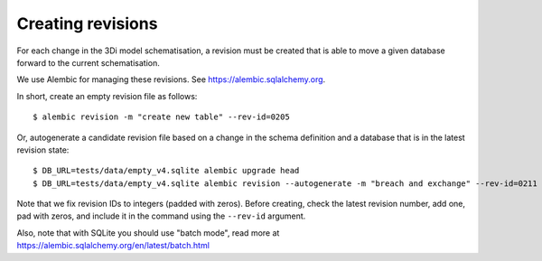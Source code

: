 Creating revisions
==================

For each change in the 3Di model schematisation, a revision must be created
that is able to move a given database forward to the current schematisation.

We use Alembic for managing these revisions. See https://alembic.sqlalchemy.org.

In short, create an empty revision file as follows::

    $ alembic revision -m "create new table" --rev-id=0205

Or, autogenerate a candidate revision file based on a change in the schema
definition and a database that is in the latest revision state::

    $ DB_URL=tests/data/empty_v4.sqlite alembic upgrade head
    $ DB_URL=tests/data/empty_v4.sqlite alembic revision --autogenerate -m "breach and exchange" --rev-id=0211


Note that we fix revision IDs to integers (padded with zeros). Before creating,
check the latest revision number, add one, pad with zeros, and include it
in the command using the ``--rev-id`` argument.

Also, note that with SQLite you should use "batch mode", read more at 
https://alembic.sqlalchemy.org/en/latest/batch.html
